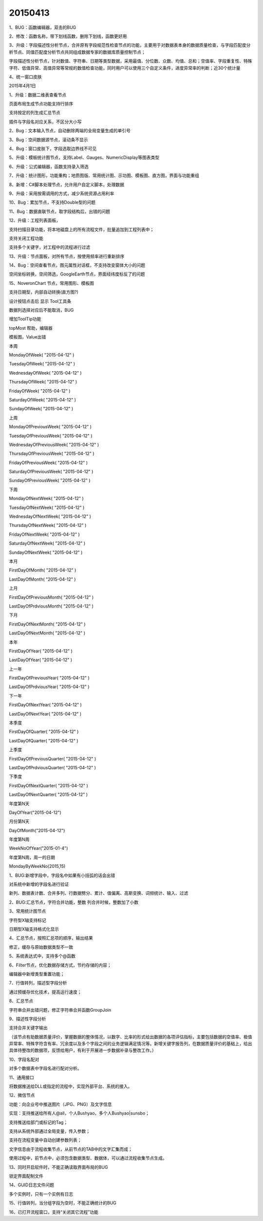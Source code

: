 .. log

20150413
======================

1、BUG：函数编辑器，双击的BUG

2、修改：函数名称，带下划线函数，删除下划线，函数更好用

3、升级：字段描述性分析节点，合并原有字段规范性检查节点的功能，主要用于对数据表本身的数据质量检查，与字段匹配度分析节点、同值匹配度分析节点共同组成数据专家的数据库质量控制节点；

字段描述性分析节点，针对数值、字符串、日期等类型数据，采用最值、分位数、众数、均值、总和；空值率、字段重复性、特殊字符、低值异常、高值异常等常规的数值检查功能，同时用户可以使用三个自定义条件，进度异常率的判断；近30个统计量

4、统一窗口皮肤

2015年4月1日

1、升级：数据二维表查看节点

页面布局生成节点功能支持行排序

支持按定的列生成汇总节点

插件与字段名对应关系，不区分大小写

2、Bug：文本输入节点，自动删除两端的全局变量生成的单引号

3、Bug：空间数据源节点，滚动条不显示

4、Bug：窗口皮肤下，字段选取边界线不可见

5、升级：模板统计图节点，支持Label、Gauges、NumericDisplay等图表类型

6、升级：公式编辑器，函数支持录入筛选

7、升级：统计图形，功能重构；地质图版、常用统计图、示功图、模板图、直方图，界面与功能重组

8、新增：C#脚本处理节点，允许用户自定义脚本，处理数据

9、升级：采用按需调用的方式，减少系统资源占用利率

10、Bug：累加节点，不支持Double型的问题

11、Bug：数据直联节点，取字段结构后，出错的问题

12、升级：工程列表面板，

支持扫描目录功能，将本地磁盘上的所有流程文件，批量追加到工程列表中；

支持关闭工程功能

支持多个关键字，对工程中的流程进行过滤

13、升级：节点面板，对所有节点，按使用频率进行重新排序

14、Bug：空间查看节点，图元属性对话框，不支持改变窗体大小的问题

空间坐标转换，空间筛选，GoogleEarth节点，界面经纬度标反了的问题

15、NoveronChart 节点，常用图形、模板图

支持日期型，内部自动转换(直方图?)

设计按钮点击后 显示 Tool工具条

数据列选择对应后不能取消，BUG

增加ToolTip功能

topMost 帮助，编辑器

模板图，Value出错

本周

MondayOfWeek( "2015-04-12" )

TuesdayOfWeek( "2015-04-12" )

WednesdayOfWeek( "2015-04-12" )

ThursdayOfWeek( "2015-04-12" )

FridayOfWeek( "2015-04-12" )

SaturdayOfWeek( "2015-04-12" )

SundayOfWeek( "2015-04-12" )

上周

MondayOfPreviousWeek( "2015-04-12" )

TuesdayOfPreviousWeek( "2015-04-12" )

WednesdayOfPreviousWeek( "2015-04-12" )

ThursdayOfPreviousWeek( "2015-04-12" )

FridayOfPreviousWeek( "2015-04-12" )

SaturdayOfPreviousWeek( "2015-04-12" )

SundayOfPreviousWeek( "2015-04-12" )

下周

MondayOfNextWeek( "2015-04-12" )

TuesdayOfNextWeek( "2015-04-12" )

WednesdayOfNextWeek( "2015-04-12" )

ThursdayOfNextWeek( "2015-04-12" )

FridayOfNextWeek( "2015-04-12" )

SaturdayOfNextWeek( "2015-04-12" )

SundayOfNextWeek( "2015-04-12" )

本月

FirstDayOfMonth( "2015-04-12" )

LastDayOfMonth( "2015-04-12" )

上月

FirstDayOfPreviousMonth( "2015-04-12" )

LastDayOfPrdviousMonth( "2015-04-12" )

下月

FirstDayOfNextMonth( "2015-04-12" )

LastDayOfNextMonth( "2015-04-12" )

本年

FirstDayOfYear( "2015-04-12" )

LastDayOfYear( "2015-04-12" )

上一年

FirstDayOfPreviousYear( "2015-04-12" )

LastDayOfPrdviousYear( "2015-04-12" )

下一年

FirstDayOfNextYear( "2015-04-12" )

LastDayOfNextYear( "2015-04-12" )

本季度

FirstDayOfQuarter( "2015-04-12" )

LastDayOfQuarter( "2015-04-12" )

上季度

FirstDayOfPreviousQuarter( "2015-04-12" )

LastDayOfPrdviousQuarter( "2015-04-12" )

下季度

FirstDayOfNextQuarter( "2015-04-12" )

LastDayOfNextQuarter( "2015-04-12" )

年度第N天

DayOfYear("2015-04-12")

月份第N天

DayOfMonth("2015-04-12")

年度第N周

WeekNoOfYear("2015-01-4")

年度第N周，周一的日期

MondayByWeekNo(2015,15)

1、BUG:新增字段中，字段名中如果有小括弧的话会出错

对系统中新增的字段名进行验证

新列、数据表计数、合并多列、行数据劈分、累计、值偏离、高斯变换、词频统计、输入、过滤

2、BUG:汇总节点，字符合并功能，整数 列合并时候，整数加了小数

3、常用统计图节点

字符型X轴支持标记

日期型X轴支持格式化显示

4、汇总节点，按照汇总项的顺序，输出结果

修正，缓存与原始数据类型不一致

5、系统表达式中，支持多个@函数

6、Filter节点，优化数据存储方式，节约存储的内容；

编辑器中新增类型重置功能；

7、行值转列，描述型字段分析

通过预缓存优化技术，提高运行速度；

8、汇总节点

字符串合并出错问题，修正字符串合并函数GroupJoin

9、描述性字段分析

支持合并关键字输出

（该节点有助数据质量评价，掌握数据的整体情况，以数字、比率的形式给出数据的各项评估指标，主要包括数据的空值率、极值异常率、特殊字符含有率、冗余度以及多个字段之间的业务逻辑满足情况等。新增关键字报告列，在数据质量评价的基础上，给出具体待整改的数据项，反馈给用户，有利于开展进一步数据补录与整改工作。）

10、字段名配对

对多个数据表中字段名进行配对分析。

11、通用接口

将数据推送给DLL或指定的流程中，实现外部平台、系统的接入。

12、微信节点

功能：向企业号中推送图片（JPG、PNG）及文字信息

实现：支持推送给所有人@all，个人Bushyao，多个人Bushyao|sunsbo；

支持推送给部门或标记的Tag；

支持从系统外部通过全局变量，传入参数；

支持在流程变量中自动创建参数列表；

文字信息由于流程收集节点，从前节点的TAB中的文字汇集而成；

使用过程中，前节点中，必须包含数据类型、数据体，可以通过流程收集节点生成。

13、同时开启软件时，不能正确读取界面布局的BUG

锁定界面配制文件

14、GUID日志文件问题

多个实例时，只有一个实例有日志

15、行值转列，当分组字段为空时，不能正确统计的BUG

16、已打开流程窗口，支持“关闭其它流程”功能